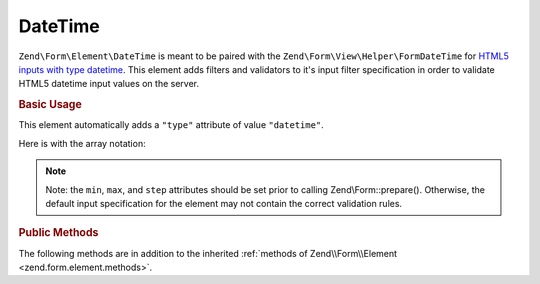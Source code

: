 .. _zend.form.element.date-time:

DateTime
^^^^^^^^

``Zend\Form\Element\DateTime`` is meant to be paired with the ``Zend\Form\View\Helper\FormDateTime`` for `HTML5 inputs
with type datetime`_. This element adds filters and validators to it's input filter specification in order to
validate HTML5 datetime input values on the server.

.. _zend.form.element.date-time.usage:

.. rubric:: Basic Usage

This element automatically adds a ``"type"`` attribute of value ``"datetime"``.

.. code-block:: php
   :linenos:

   use Zend\Form\Element;
   use Zend\Form\Form;

   $dateTime = new Element\DateTime('appointment-date-time');
   $dateTime
       ->setLabel('Appointment Date/Time')
       ->setAttributes(array(
           'min'  => '2010-01-01T00:00:00Z',
           'max'  => '2020-01-01T00:00:00Z',
           'step' => '1', // minutes; default step interval is 1 min
       ));

   $form = new Form('my-form');
   $form->add($dateTime);

Here is with the array notation:

.. code-block:: php
   :linenos:

    use Zend\Form\Form;

    $form = new Form('my-form');
    $form->add(array(
    	'type' => 'Zend\Form\Element\DateTime',
    	'name' => 'appointment-date-time',
    	'options' => array(
    		'label' => 'Appointment Date/Time'
    	),
    	'attributes' => array(
    		'min' => '2010-01-01T00:00:00Z',
    		'max' => '2020-01-01T00:00:00Z',
    		'step' => '1', // minutes; default step interval is 1 mint
    	)
    ));

.. note::

   Note: the ``min``, ``max``, and ``step`` attributes should be set prior to calling Zend\\Form::prepare().
   Otherwise, the default input specification for the element may not contain the correct validation rules.

.. _zend.form.element.date-time.methods:

.. rubric:: Public Methods

The following methods are in addition to the inherited :ref:`methods of Zend\\Form\\Element
<zend.form.element.methods>`.

.. _zend.form.element.date-time.methods.get-input-specification:

.. function:: getInputSpecification()
   :noindex:

   Returns a input filter specification, which includes ``Zend\Filter\StringTrim`` and will add the appropriate
   validators based on the values from the ``min``, ``max``, and ``step`` attributes.

   If the ``min`` attribute is set, a ``Zend\Validator\GreaterThan`` validator will be added to ensure the date
   value is greater than the minimum value.

   If the ``max`` attribute is set, a ``Zend\Validator\LessThanValidator`` validator will be added to ensure the
   date value is less than the maximum value.

   If the ``step`` attribute is set to "any", step validations will be skipped. Otherwise, a
   ``Zend\Validator\DateStep`` validator will be added to ensure the date value is within a certain interval of
   minutes (default is 1 minute).

   :rtype: array



.. _`HTML5 inputs with type datetime`: http://www.whatwg.org/specs/web-apps/current-work/multipage/states-of-the-type-attribute.html#date-and-time-state-(type=datetime)
